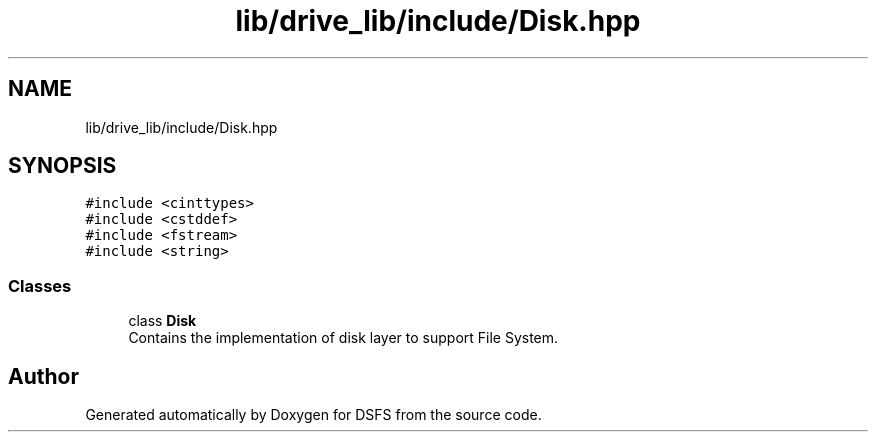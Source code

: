 .TH "lib/drive_lib/include/Disk.hpp" 3 "Sat Feb 18 2023" "Version v0.01" "DSFS" \" -*- nroff -*-
.ad l
.nh
.SH NAME
lib/drive_lib/include/Disk.hpp
.SH SYNOPSIS
.br
.PP
\fC#include <cinttypes>\fP
.br
\fC#include <cstddef>\fP
.br
\fC#include <fstream>\fP
.br
\fC#include <string>\fP
.br

.SS "Classes"

.in +1c
.ti -1c
.RI "class \fBDisk\fP"
.br
.RI "Contains the implementation of disk layer to support File System\&. "
.in -1c
.SH "Author"
.PP 
Generated automatically by Doxygen for DSFS from the source code\&.
